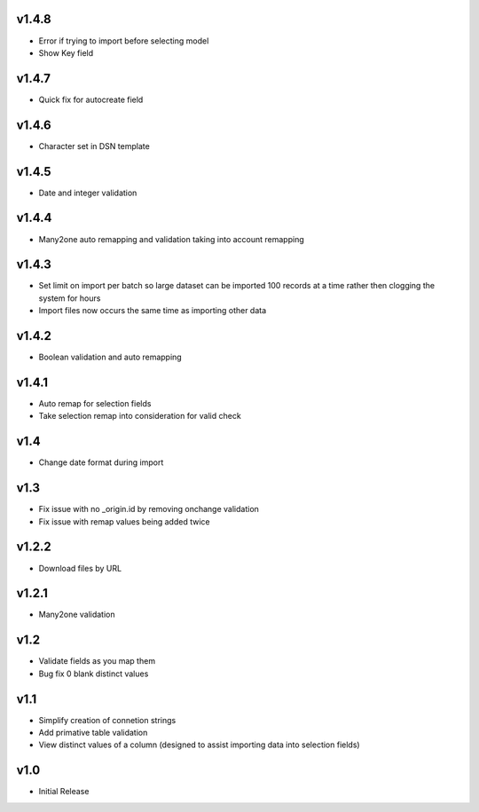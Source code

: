 v1.4.8
======
* Error if trying to import before selecting model
* Show Key field

v1.4.7
======
* Quick fix for autocreate field

v1.4.6
======
* Character set in DSN template

v1.4.5
======
* Date and integer validation

v1.4.4
======
* Many2one auto remapping and validation taking into account remapping

v1.4.3
======
* Set limit on import per batch so large dataset can be imported 100 records at a time rather then clogging the system for hours
* Import files now occurs the same time as importing other data

v1.4.2
======
* Boolean validation and auto remapping

v1.4.1
======
* Auto remap for selection fields
* Take selection remap into consideration for valid check

v1.4
====
* Change date format during import

v1.3
====
* Fix issue with no _origin.id by removing onchange validation
* Fix issue with remap values being added twice

v1.2.2
======
* Download files by URL

v1.2.1
======
* Many2one validation

v1.2
====
* Validate fields as you map them
* Bug fix 0 blank distinct values

v1.1
====
* Simplify creation of connetion strings
* Add primative table validation
* View distinct values of a column (designed to assist importing data into selection fields)

v1.0
====
* Initial Release